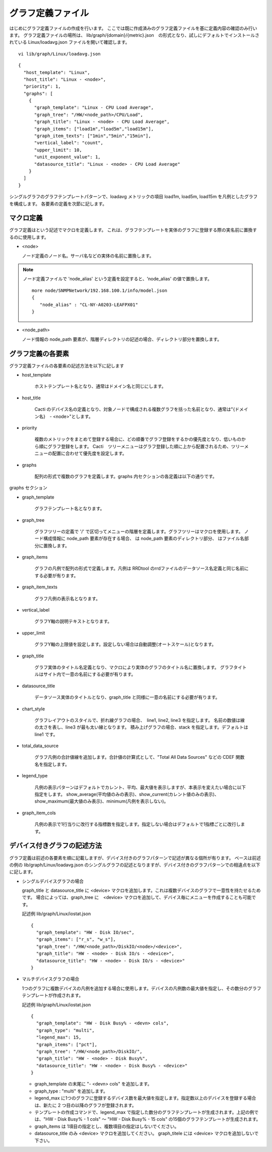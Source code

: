 グラフ定義ファイル
======================

はじめにグラフ定義ファイルの作成を行います。
ここでは既に作成済みのグラフ定義ファイルを基に定義内容の確認のみ行います。
グラフ定義ファイルの場所は、
lib/graph/{domain}/{metric}.json　の形式となり、試しにデフォルトでインストールされている Linux/loadavg.json ファイルを開いて確認します。

::

   vi lib/graph/Linux/loadavg.json

::

   {
     "host_template": "Linux",
     "host_title": "Linux - <node>",
     "priority": 1,
     "graphs": [
       {
         "graph_template": "Linux - CPU Load Average",
         "graph_tree": "/HW/<node_path>/CPU/Load",
         "graph_title": "Linux - <node> - CPU Load Average",
         "graph_items": ["load1m","load5m","load15m"],
         "graph_item_texts": ["1min","5min","15min"],
         "vertical_label": "count",
         "upper_limit": 10,
         "unit_exponent_value": 1,
         "datasource_title": "Linux - <node> - CPU Load Average"
       }
     ]
   }

シングルグラフのグラフテンプレートパターンで、loadavg メトリックの項目 load1m, load5m, load15m を凡例としたグラフを構成します。
各要素の定義を次節に記します。

マクロ定義
----------

グラフ定義はという記述でマクロを定義します。
これは、グラフテンプレートを実体のグラフに登録する際の実名前に置換するのに使用します。

- <node>

  ノード定義のノード名。サーバ名などの実体の名前に置換します。

.. note::

   ノード定義ファイルで 'node_alias' という定義を設定すると、'node_alias' の値で置換します。

   ::

      more node/SNMPNetwork/192.168.100.1/info/model.json
      {
         "node_alias" : "CL-NY-A0203-LEAFPX01"
      }

- <node_path>

  ノード情報の node_path 要素が、階層ディレクトリの記述の場合、ディレクトリ部分を置換します。


グラフ定義の各要素
------------------

グラフ定義ファイルの各要素の記述方法を以下に記します

- host_template

   ホストテンプレート名となり、通常はドメイン名と同じにします。

- host_title

   Cacti のデバイス名の定義となり、対象ノードで構成される複数グラフを括った名前となり、通常は"{ドメイン名}　- <node>"とします。

- priority

   複数のメトリックをまとめて登録する場合に、どの順番でグラフ登録をするかの優先度となり、低いものから順にグラフ登録をします。
   Cacti　ツリーメニューはグラフ登録した順に上から配置されるため、ツリーメニューの配置に合わせて優先度を設定します。

- graphs

   配列の形式で複数のグラフを定義します。graphs 内セクションの各定義は以下の通りです。

graphs セクション

- graph_template

   グラフテンプレート名となります。

- graph_tree

   グラフツリーの定義で '/' で区切ってメニューの階層を定義します。グラフツリーはマクロを使用します。
   ノード構成情報に node_path 要素が存在する場合、 は node_path 要素のディレクトリ部分、 はファイル名部分に置換します。

- graph_items

   グラフの凡例で配列の形式で定義します。凡例は RRDtool のrrdファイルのデータソース名定義と同じ名前にする必要が有ります。

- graph_item_texts

   グラフ凡例の表示名となります。

- vertical_label

   グラフY軸の説明テキストとなります。

- upper_limit

   グラフY軸の上限値を設定します。設定しない場合は自動調整(オートスケール)となります。

- graph_title

   グラフ実体のタイトル名定義となり、マクロにより実体のグラフのタイトル名に置換します。
   グラフタイトルはサイト内で一意の名前にする必要が有ります。

- datasource_title

   データソース実体のタイトルとなり、graph_title と同様に一意の名前にする必要が有ります。

- chart_style

   グラフレイアウトのスタイルで、折れ線グラフの場合、　line1, line2, line3 を指定します。
   名前の数値は線の太さを表し、line3 が最も太い線となります。
   積み上げグラフの場合、stack を指定します。デフォルトは line1 です。

- total_data_source

   グラフ凡例の合計値線を追加します。合計値の計算式として、"Total All Data Sources" などの CDEF 関数名を指定します。

- legend_type

   凡例の表示パターンはデフォルトでカレント、平均、最大値を表示しますが、本表示を変えたい場合に以下指定をします。
   show_average(平均値のみの表示)、show_current(カレント値のみの表示)、show_maximum(最大値のみ表示)、minimum(凡例を表示しない)。

- graph_item_cols

   凡例の表示で1行当りに改行する指標数を指定します。指定しない場合はデフォルトで1指標ごとに改行します。

デバイス付きグラフの記述方法
----------------------------

グラフ定義は前述の各要素を順に記載しますが、デバイス付きのグラフパターンで記述が異なる個所が有ります。
ベースは前述の例の lib/graph/Linux/loadavg.json のシングルグラフの記述となりますが、デバイス付きのグラフパターンでの相違点を以下に記します。

-  シングルデバイスグラフの場合

   graph_title と datasource_title に <device> マクロを追加します。これは複数デバイスのグラフで一意性を持たせるためです。
   場合によっては、graph_tree に　<device> マクロを追加して、デバイス毎にメニューを作成することも可能です。

   記述例 lib/graph/Linux/iostat.json

   ::

      {
        "graph_template": "HW - Disk IO/sec",
        "graph_items": ["r_s", "w_s"],
        "graph_tree": "/HW/<node_path>/DiskIO/<node>/<device>",
        "graph_title": "HW - <node> - Disk IO/s - <device>",
        "datasource_title": "HW - <node> - Disk IO/s - <device>"
      }

-  マルチデバイスグラフの場合

   1つのグラフに複数デバイスの凡例を追加する場合に使用します。デバイスの凡例数の最大値を指定し、その数分のグラフテンプレートが作成されます。

   記述例 lib/graph/Linux/iostat.json

   ::

      {
        "graph_template": "HW - Disk Busy% - <devn> cols",
        "graph_type": "multi",
        "legend_max": 15,
        "graph_items": ["pct"],
        "graph_tree": "/HW/<node_path>/DiskIO/",
        "graph_title": "HW - <node> - Disk Busy%",
        "datasource_title": "HW - <node> - Disk Busy% - <device>"
      }

   -  graph_template の末尾に "- <devn> cols" を追加します。
   -  graph_type : "multi" を追加します。
   -  legend_max に1つのグラフに登録するデバイス数を最大値を指定します。指定数以上のデバイスを登録する場合は、新たに 2 つ目の以降のグラフが登録されます。
   -  テンプレートの作成コマンドで、legend_max で指定した数分のグラフテンプレートが生成されます。上記の例では、"HW - Disk Busy% - 1 cols" ～ "HW - Disk Busy% - 15 cols" の15個のグラフテンプレートが生成されます。
   -  graph_items は 1項目の指定とし、複数項目の指定はしないでください。
   -  datasource_title のみ <device> マクロを追加してください。 graph_titele には <device> マクロを追加しないで下さい。

